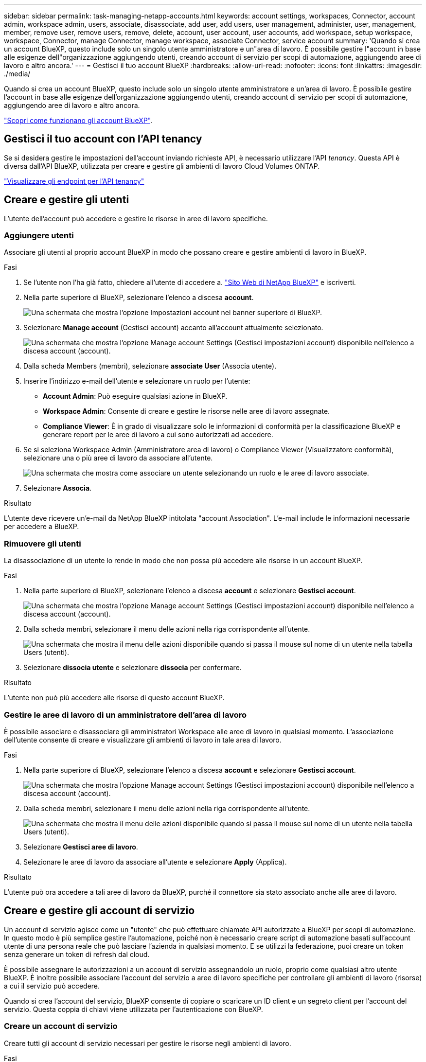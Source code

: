 ---
sidebar: sidebar 
permalink: task-managing-netapp-accounts.html 
keywords: account settings, workspaces, Connector, account admin, workspace admin, users, associate, disassociate, add user, add users, user management, administer, user, management, member, remove user, remove users, remove, delete, account, user account, user accounts, add workspace, setup workspace, workspace, Connector, manage Connector, manage workspace, associate Connector, service account 
summary: 'Quando si crea un account BlueXP, questo include solo un singolo utente amministratore e un"area di lavoro. È possibile gestire l"account in base alle esigenze dell"organizzazione aggiungendo utenti, creando account di servizio per scopi di automazione, aggiungendo aree di lavoro e altro ancora.' 
---
= Gestisci il tuo account BlueXP
:hardbreaks:
:allow-uri-read: 
:nofooter: 
:icons: font
:linkattrs: 
:imagesdir: ./media/


[role="lead"]
Quando si crea un account BlueXP, questo include solo un singolo utente amministratore e un'area di lavoro. È possibile gestire l'account in base alle esigenze dell'organizzazione aggiungendo utenti, creando account di servizio per scopi di automazione, aggiungendo aree di lavoro e altro ancora.

link:concept-netapp-accounts.html["Scopri come funzionano gli account BlueXP"].



== Gestisci il tuo account con l'API tenancy

Se si desidera gestire le impostazioni dell'account inviando richieste API, è necessario utilizzare l'API _tenancy_. Questa API è diversa dall'API BlueXP, utilizzata per creare e gestire gli ambienti di lavoro Cloud Volumes ONTAP.

https://docs.netapp.com/us-en/cloud-manager-automation/tenancy/overview.html["Visualizzare gli endpoint per l'API tenancy"^]



== Creare e gestire gli utenti

L'utente dell'account può accedere e gestire le risorse in aree di lavoro specifiche.



=== Aggiungere utenti

Associare gli utenti al proprio account BlueXP in modo che possano creare e gestire ambienti di lavoro in BlueXP.

.Fasi
. Se l'utente non l'ha già fatto, chiedere all'utente di accedere a. https://bluexp.netapp.com/["Sito Web di NetApp BlueXP"^] e iscriverti.
. Nella parte superiore di BlueXP, selezionare l'elenco a discesa *account*.
+
image:screenshot-account-settings-menu.png["Una schermata che mostra l'opzione Impostazioni account nel banner superiore di BlueXP."]

. Selezionare *Manage account* (Gestisci account) accanto all'account attualmente selezionato.
+
image:screenshot-manage-account-settings.png["Una schermata che mostra l'opzione Manage account Settings (Gestisci impostazioni account) disponibile nell'elenco a discesa account (account)."]

. Dalla scheda Members (membri), selezionare *associate User* (Associa utente).
. Inserire l'indirizzo e-mail dell'utente e selezionare un ruolo per l'utente:
+
** *Account Admin*: Può eseguire qualsiasi azione in BlueXP.
** *Workspace Admin*: Consente di creare e gestire le risorse nelle aree di lavoro assegnate.
** *Compliance Viewer*: È in grado di visualizzare solo le informazioni di conformità per la classificazione BlueXP e generare report per le aree di lavoro a cui sono autorizzati ad accedere.


. Se si seleziona Workspace Admin (Amministratore area di lavoro) o Compliance Viewer (Visualizzatore conformità), selezionare una o più aree di lavoro da associare all'utente.
+
image:screenshot_associate_user.gif["Una schermata che mostra come associare un utente selezionando un ruolo e le aree di lavoro associate."]

. Selezionare *Associa*.


.Risultato
L'utente deve ricevere un'e-mail da NetApp BlueXP intitolata "account Association". L'e-mail include le informazioni necessarie per accedere a BlueXP.



=== Rimuovere gli utenti

La disassociazione di un utente lo rende in modo che non possa più accedere alle risorse in un account BlueXP.

.Fasi
. Nella parte superiore di BlueXP, selezionare l'elenco a discesa *account* e selezionare *Gestisci account*.
+
image:screenshot-manage-account-settings.png["Una schermata che mostra l'opzione Manage account Settings (Gestisci impostazioni account) disponibile nell'elenco a discesa account (account)."]

. Dalla scheda membri, selezionare il menu delle azioni nella riga corrispondente all'utente.
+
image:screenshot_associate_user_workspace.png["Una schermata che mostra il menu delle azioni disponibile quando si passa il mouse sul nome di un utente nella tabella Users (utenti)."]

. Selezionare *dissocia utente* e selezionare *dissocia* per confermare.


.Risultato
L'utente non può più accedere alle risorse di questo account BlueXP.



=== Gestire le aree di lavoro di un amministratore dell'area di lavoro

È possibile associare e disassociare gli amministratori Workspace alle aree di lavoro in qualsiasi momento. L'associazione dell'utente consente di creare e visualizzare gli ambienti di lavoro in tale area di lavoro.

.Fasi
. Nella parte superiore di BlueXP, selezionare l'elenco a discesa *account* e selezionare *Gestisci account*.
+
image:screenshot-manage-account-settings.png["Una schermata che mostra l'opzione Manage account Settings (Gestisci impostazioni account) disponibile nell'elenco a discesa account (account)."]

. Dalla scheda membri, selezionare il menu delle azioni nella riga corrispondente all'utente.
+
image:screenshot_associate_user_workspace.png["Una schermata che mostra il menu delle azioni disponibile quando si passa il mouse sul nome di un utente nella tabella Users (utenti)."]

. Selezionare *Gestisci aree di lavoro*.
. Selezionare le aree di lavoro da associare all'utente e selezionare *Apply* (Applica).


.Risultato
L'utente può ora accedere a tali aree di lavoro da BlueXP, purché il connettore sia stato associato anche alle aree di lavoro.



== Creare e gestire gli account di servizio

Un account di servizio agisce come un "utente" che può effettuare chiamate API autorizzate a BlueXP per scopi di automazione. In questo modo è più semplice gestire l'automazione, poiché non è necessario creare script di automazione basati sull'account utente di una persona reale che può lasciare l'azienda in qualsiasi momento. E se utilizzi la federazione, puoi creare un token senza generare un token di refresh dal cloud.

È possibile assegnare le autorizzazioni a un account di servizio assegnandolo un ruolo, proprio come qualsiasi altro utente BlueXP. È inoltre possibile associare l'account del servizio a aree di lavoro specifiche per controllare gli ambienti di lavoro (risorse) a cui il servizio può accedere.

Quando si crea l'account del servizio, BlueXP consente di copiare o scaricare un ID client e un segreto client per l'account del servizio. Questa coppia di chiavi viene utilizzata per l'autenticazione con BlueXP.



=== Creare un account di servizio

Creare tutti gli account di servizio necessari per gestire le risorse negli ambienti di lavoro.

.Fasi
. Nella parte superiore di BlueXP, selezionare l'elenco a discesa *account*.
+
image:screenshot-account-settings-menu.png["Una schermata che mostra l'opzione Impostazioni account nel banner superiore di BlueXP."]

. Selezionare *Manage account* (Gestisci account) accanto all'account attualmente selezionato.
+
image:screenshot-manage-account-settings.png["Una schermata che mostra l'opzione Manage account Settings (Gestisci impostazioni account) disponibile nell'elenco a discesa account (account)."]

. Dalla scheda membri, selezionare *Crea account di servizio*.
. Inserire un nome e selezionare un ruolo. Se si sceglie un ruolo diverso da account Admin, scegliere lo spazio di lavoro da associare a questo account di servizio.
. Selezionare *Crea*.
. Copiare o scaricare l'ID client e il segreto client.
+
Il segreto del client è visibile una sola volta e non viene memorizzato da BlueXP. Copia o scarica il segreto e conservalo in modo sicuro.

. Selezionare *Chiudi*.




=== Ottenere un token bearer per un account di servizio

Per effettuare chiamate API a https://docs.netapp.com/us-en/cloud-manager-automation/tenancy/overview.html["API di tenancy"^], è necessario ottenere un token bearer per un account di servizio.

https://docs.netapp.com/us-en/cloud-manager-automation/platform/create_service_token.html["Scopri come creare un token dell'account di servizio"^]



=== Copiare l'ID client

È possibile copiare l'ID client di un account di servizio in qualsiasi momento.

.Fasi
. Dalla scheda membri, selezionare il menu delle azioni nella riga corrispondente all'account del servizio.
+
image:screenshot_service_account_actions.gif["Una schermata che mostra il menu delle azioni disponibile quando si passa il mouse sul nome di un utente nella tabella Users (utenti)."]

. Selezionare *ID client*.
. L'ID viene copiato negli Appunti.




=== Ricreare le chiavi

Ricreando la chiave si elimina la chiave esistente per questo account di servizio e si crea una nuova chiave. Non sarà possibile utilizzare la chiave precedente.

.Fasi
. Dalla scheda membri, selezionare il menu delle azioni nella riga corrispondente all'account del servizio.
+
image:screenshot_service_account_actions.gif["Una schermata che mostra il menu delle azioni disponibile quando si passa il mouse sul nome di un utente nella tabella Users (utenti)."]

. Selezionare *Ricrea chiave*.
. Selezionare *ricrea* per confermare.
. Copiare o scaricare l'ID client e il segreto client.
+
Il segreto del client è visibile una sola volta e non viene memorizzato da BlueXP. Copia o scarica il segreto e conservalo in modo sicuro.

. Selezionare *Chiudi*.




=== Eliminare un account di servizio

Eliminare un account di servizio se non è più necessario utilizzarlo.

.Fasi
. Dalla scheda membri, selezionare il menu delle azioni nella riga corrispondente all'account del servizio.
+
image:screenshot_service_account_actions.gif["Una schermata che mostra il menu delle azioni disponibile quando si passa il mouse sul nome di un utente nella tabella Users (utenti)."]

. Selezionare *Delete* (Elimina).
. Selezionare di nuovo *Delete* per confermare.




== Gestire le aree di lavoro

Gestisci le tue aree di lavoro creando, rinominando ed eliminando le aree di lavoro. Nota: Non è possibile eliminare un'area di lavoro se contiene risorse. Deve essere vuoto.

.Fasi
. Nella parte superiore di BlueXP, selezionare l'elenco a discesa *account* e selezionare *Gestisci account*.
. Selezionare *Workspaces*.
. Scegliere una delle seguenti opzioni:
+
** Selezionare *Add New Workspace* (Aggiungi nuova area di lavoro) per creare una nuova area di lavoro.
** Selezionare *Rinomina* per rinominare l'area di lavoro.
** Selezionare *Delete* (Elimina) per eliminare l'area di lavoro.






== Gestire le aree di lavoro di un connettore

È necessario associare il connettore alle aree di lavoro in modo che gli amministratori dell'area di lavoro possano accedervi da BlueXP.

Se si dispone solo di account Admins, non è necessario associare il connettore alle aree di lavoro. Gli amministratori degli account hanno la possibilità di accedere a tutte le aree di lavoro in BlueXP per impostazione predefinita.

link:concept-netapp-accounts.html#users-workspaces-and-service-connectors["Scopri di più su utenti, aree di lavoro e connettori"].

.Fasi
. Nella parte superiore di BlueXP, selezionare l'elenco a discesa *account* e selezionare *Gestisci account*.
. Selezionare *Connector*.
. Selezionare *Manage Workspaces* (Gestisci aree di lavoro) per il connettore che si desidera associare.
. Selezionare le aree di lavoro da associare al connettore e selezionare *Apply* (Applica).




== Modificare il nome dell'account

Cambia il nome del tuo account in qualsiasi momento per modificarlo in qualcosa di significativo per te.

.Fasi
. Nella parte superiore di BlueXP, selezionare l'elenco a discesa *account* e selezionare *Gestisci account*.
. Nella scheda *Panoramica*, selezionare l'icona di modifica accanto al nome dell'account.
. Digitare un nuovo nome account e selezionare *Salva*.




== Consenti anteprime private

Consenti anteprime private nel tuo account per accedere ai nuovi servizi resi disponibili come anteprima in BlueXP.

I servizi nell'anteprima privata non sono garantiti per comportarsi come previsto e potrebbero sostenere interruzioni e non avere funzionalità.

.Fasi
. Nella parte superiore di BlueXP, selezionare l'elenco a discesa *account* e selezionare *Gestisci account*.
. Nella scheda *Panoramica*, attivare l'impostazione *Consenti anteprima privata*.




== Consentire servizi di terze parti

Consentire ai servizi di terze parti presenti nell'account di accedere ai servizi di terze parti disponibili in BlueXP. I servizi di terze parti sono servizi cloud simili ai servizi offerti da NetApp, ma sono gestiti e supportati da aziende di terze parti.

.Fasi
. Nella parte superiore di BlueXP, selezionare l'elenco a discesa *account* e selezionare *Gestisci account*.
. Nella scheda *Panoramica*, attivare l'impostazione *Consenti servizi di terze parti*.

